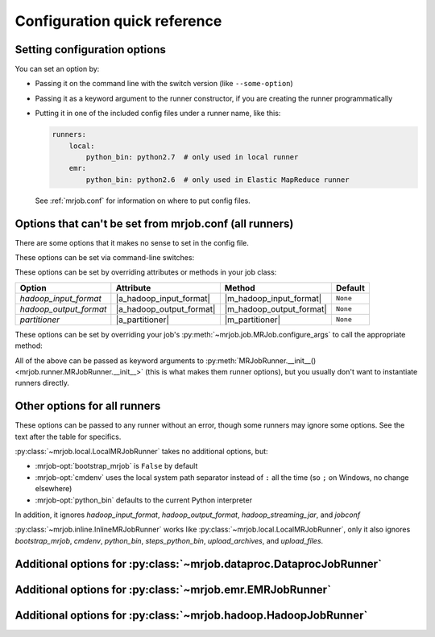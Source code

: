 Configuration quick reference
=============================

Setting configuration options
-----------------------------

You can set an option by:

* Passing it on the command line with the switch version (like
  ``--some-option``)
* Passing it as a keyword argument to the runner constructor, if you are
  creating the runner programmatically
* Putting it in one of the included config files under a runner name, like
  this:

  .. code-block:: yaml

    runners:
        local:
            python_bin: python2.7  # only used in local runner
        emr:
            python_bin: python2.6  # only used in Elastic MapReduce runner

  See :ref:`mrjob.conf` for information on where to put config files.

Options that can't be set from mrjob.conf (all runners)
-------------------------------------------------------

There are some options that it makes no sense to set in the config file.

These options can be set via command-line switches:

.. mrjob-optlist:: no_mrjob_conf

These options can be set by overriding attributes or methods in your job class:

.. use aliases to prevent rst from making our tables huge

.. |a_hadoop_input_format| replace:: :py:attr:`~mrjob.job.MRJob.HADOOP_INPUT_FORMAT`
.. |a_hadoop_output_format| replace:: :py:attr:`~mrjob.job.MRJob.HADOOP_OUTPUT_FORMAT`
.. |a_partitioner| replace:: :py:attr:`~mrjob.job.MRJob.PARTITIONER`

.. |m_hadoop_input_format| replace:: :py:meth:`~mrjob.job.MRJob.hadoop_input_format`
.. |m_hadoop_output_format| replace:: :py:meth:`~mrjob.job.MRJob.hadoop_output_format`
.. |m_partitioner| replace:: :py:meth:`~mrjob.job.MRJob.partitioner`

====================== ======================== ======================== ========
Option                 Attribute                Method                   Default
====================== ======================== ======================== ========
*hadoop_input_format*  |a_hadoop_input_format|  |m_hadoop_input_format|  ``None``
*hadoop_output_format* |a_hadoop_output_format| |m_hadoop_output_format| ``None``
*partitioner*          |a_partitioner|          |m_partitioner|          ``None``
====================== ======================== ======================== ========

These options can be set by overriding your job's
:py:meth:`~mrjob.job.MRJob.configure_args` to call the appropriate method:

.. |extra_args| replace:: :py:meth:`extra_args <mrjob.runner.MRJobRunner.__init__>`
.. |file_upload_args| replace:: :py:meth:`file_upload_args <mrjob.runner.MRJobRunner.__init__>`

.. |add_passthru_arg| replace:: :py:meth:`~mrjob.job.MRJob.add_passthru_arg`
.. |add_file_arg| replace:: :py:meth:`~mrjob.job.MRJob.add_file_arg`

====================== ======================== ========
Option                 Method                   Default
====================== ======================== ========
*extra_args*           |add_passthru_arg| ``[]``
*file_upload_args*     |add_file_arg|        ``[]``
====================== ======================== ========

All of the above can be passed as keyword arguments to
:py:meth:`MRJobRunner.__init__() <mrjob.runner.MRJobRunner.__init__>`
(this is what makes them runner options), but you usually don't want to
instantiate runners directly.

Other options for all runners
-----------------------------

These options can be passed to any runner without an error, though some runners
may ignore some options. See the text after the table for specifics.

.. mrjob-optlist:: all

:py:class:`~mrjob.local.LocalMRJobRunner` takes no additional options, but:

* :mrjob-opt:`bootstrap_mrjob` is ``False`` by default
* :mrjob-opt:`cmdenv` uses the local system path separator instead of ``:`` all
  the time (so ``;`` on Windows, no change elsewhere)
* :mrjob-opt:`python_bin` defaults to the current Python interpreter

In addition, it ignores *hadoop_input_format*, *hadoop_output_format*,
*hadoop_streaming_jar*, and *jobconf*

:py:class:`~mrjob.inline.InlineMRJobRunner` works like
:py:class:`~mrjob.local.LocalMRJobRunner`, only it also ignores
*bootstrap_mrjob*, *cmdenv*, *python_bin*,
*steps_python_bin*, *upload_archives*, and *upload_files*.


Additional options for :py:class:`~mrjob.dataproc.DataprocJobRunner`
--------------------------------------------------------------------

.. mrjob-optlist:: dataproc


Additional options for :py:class:`~mrjob.emr.EMRJobRunner`
----------------------------------------------------------

.. mrjob-optlist:: emr


Additional options for :py:class:`~mrjob.hadoop.HadoopJobRunner`
----------------------------------------------------------------

.. mrjob-optlist:: hadoop
